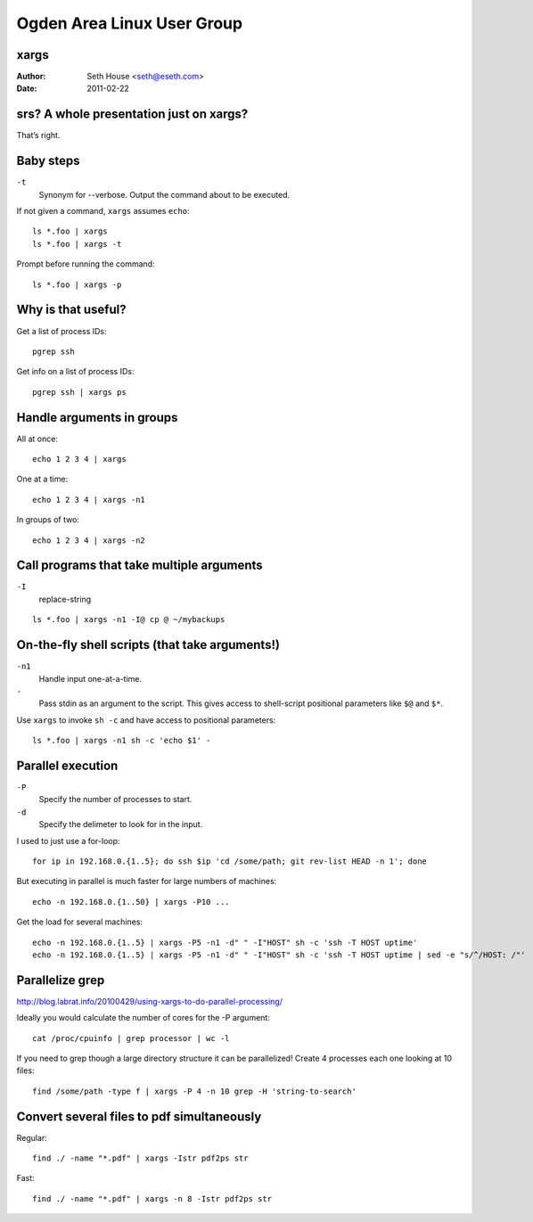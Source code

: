===========================
Ogden Area Linux User Group
===========================
xargs
=====

:Author:    Seth House <seth@eseth.com>
:Date:      2011-02-22


srs? A whole presentation just on xargs?
========================================

That’s right.

Baby steps
==========

.. class:: handout

    ``-t``
        Synonym for --verbose. Output the command about to be executed.

If not given a command, ``xargs`` assumes ``echo``::

    ls *.foo | xargs
    ls *.foo | xargs -t

Prompt before running the command::

    ls *.foo | xargs -p

Why is that useful?
===================

Get a list of process IDs::

    pgrep ssh

Get info on a list of process IDs::

    pgrep ssh | xargs ps

Handle arguments in groups
==========================

All at once::

    echo 1 2 3 4 | xargs

One at a time::

    echo 1 2 3 4 | xargs -n1

In groups of two::

    echo 1 2 3 4 | xargs -n2

Call programs that take multiple arguments
==========================================

.. class:: handout

    ``-I``
        replace-string

::

    ls *.foo | xargs -n1 -I@ cp @ ~/mybackups

On-the-fly shell scripts (that take arguments!)
===============================================

.. class:: handout

    ``-n1``
        Handle input one-at-a-time.
    ``-``
        Pass stdin as an argument to the script. This gives access to
        shell-script positional parameters like ``$@`` and ``$*``.

Use ``xargs`` to invoke ``sh -c`` and have access to positional parameters::

    ls *.foo | xargs -n1 sh -c 'echo $1' -

Parallel execution
==================

.. class:: handout

    ``-P``
        Specify the number of processes to start.
    ``-d``
        Specify the delimeter to look for in the input.

    I used to just use a for-loop::

        for ip in 192.168.0.{1..5}; do ssh $ip 'cd /some/path; git rev-list HEAD -n 1'; done

    But executing in parallel is much faster for large numbers of machines::

        echo -n 192.168.0.{1..50} | xargs -P10 ...

Get the load for several machines::

    echo -n 192.168.0.{1..5} | xargs -P5 -n1 -d" " -I"HOST" sh -c 'ssh -T HOST uptime'
    echo -n 192.168.0.{1..5} | xargs -P5 -n1 -d" " -I"HOST" sh -c 'ssh -T HOST uptime | sed -e "s/^/HOST: /"'


Parallelize grep
================

.. class:: handout

    http://blog.labrat.info/20100429/using-xargs-to-do-parallel-processing/

    Ideally you would calculate the number of cores for the -P argument::

        cat /proc/cpuinfo | grep processor | wc -l

If you need to grep though a large directory structure it can be parallelized!
Create 4 processes each one looking at 10 files::

    find /some/path -type f | xargs -P 4 -n 10 grep -H 'string-to-search'

Convert several files to pdf simultaneously
===========================================

Regular::

    find ./ -name "*.pdf" | xargs -Istr pdf2ps str

Fast::

    find ./ -name "*.pdf" | xargs -n 8 -Istr pdf2ps str
